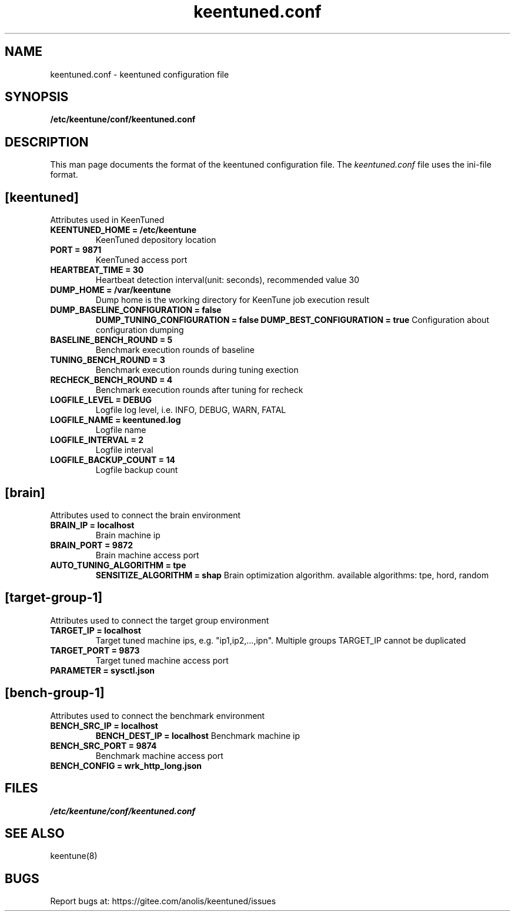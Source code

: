 .TH "keentuned.conf" "5" "5 May 2022" "KeenTune"
.SH NAME
keentuned.conf - keentuned configuration file
.SH SYNOPSIS
.B /etc/keentune/conf/keentuned.conf
.SH DESCRIPTION
This man page documents the format of the keentuned configuration file.
The \fIkeentuned.conf\fR file uses the ini\-file format.
.
.SH "[keentuned]"
Attributes used in KeenTuned
.
.TP
\fBKEENTUNED_HOME = /etc/keentune\fR
KeenTuned depository location
.
.TP
\fBPORT = 9871\fR
KeenTuned access port
.
.TP
\fBHEARTBEAT_TIME = 30\fR
Heartbeat detection interval(unit: seconds), recommended value 30
.
.TP
\fBDUMP_HOME = /var/keentune\fR
Dump home is the working directory for KeenTune job execution result
.
.TP
\fBDUMP_BASELINE_CONFIGURATION = false\fR
\fBDUMP_TUNING_CONFIGURATION = false\fR
\fBDUMP_BEST_CONFIGURATION = true\fR
Configuration about configuration dumping
.
.TP
\fBBASELINE_BENCH_ROUND = 5\fR
Benchmark execution rounds of baseline
.
.TP
\fBTUNING_BENCH_ROUND = 3\fR
Benchmark execution rounds during tuning exection
.
.TP
\fBRECHECK_BENCH_ROUND = 4\fR
Benchmark execution rounds after tuning for recheck
.
.TP
\fBLOGFILE_LEVEL = DEBUG\fR
Logfile log level, i.e. INFO, DEBUG, WARN, FATAL
.
.TP
\fBLOGFILE_NAME = keentuned.log\fR
Logfile name
.
.TP
\fBLOGFILE_INTERVAL = 2\fR
Logfile interval
.
.TP
\fBLOGFILE_BACKUP_COUNT = 14\fR
Logfile backup count
.
.SH "[brain]"
Attributes used to connect the brain environment
.
.TP
\fBBRAIN_IP = localhost\fR
Brain machine ip
.
.TP
\fBBRAIN_PORT = 9872\fR
Brain machine access port
.
.TP
\fBAUTO_TUNING_ALGORITHM = tpe\fR
\fBSENSITIZE_ALGORITHM = shap\fR
Brain optimization algorithm. available algorithms: tpe, hord, random
.
.SH "[target-group-1]"
Attributes used to connect the target group environment
.
.TP
\fBTARGET_IP = localhost\fR
Target tuned machine ips, e.g. "ip1,ip2,...,ipn". Multiple groups TARGET_IP cannot be duplicated
.
.TP
\fBTARGET_PORT = 9873\fR
Target tuned machine access port
.
.TP
\fBPARAMETER = sysctl.json\fR
.
.SH "[bench-group-1]"
Attributes used to connect the benchmark environment
.
.TP
\fBBENCH_SRC_IP = localhost\fR
\fBBENCH_DEST_IP = localhost\fR
Benchmark machine ip
.
.TP
\fBBENCH_SRC_PORT = 9874\fR
Benchmark machine access port
.
.TP
\fBBENCH_CONFIG = wrk_http_long.json\fR
.
.SH FILES
.I /etc/keentune/conf/keentuned.conf

.SH "SEE ALSO"
.LP
keentune(8)

.SH "BUGS"
Report bugs at: https://gitee.com/anolis/keentuned/issues
